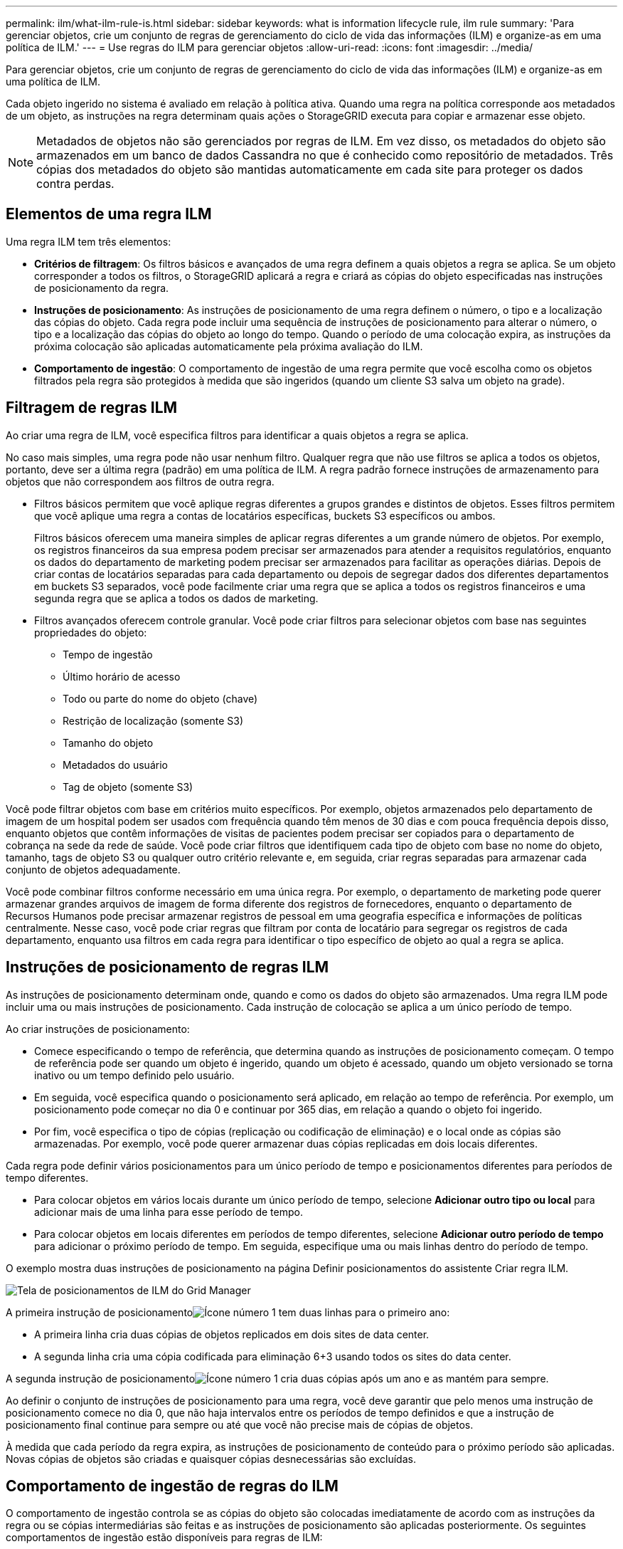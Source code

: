 ---
permalink: ilm/what-ilm-rule-is.html 
sidebar: sidebar 
keywords: what is information lifecycle rule, ilm rule 
summary: 'Para gerenciar objetos, crie um conjunto de regras de gerenciamento do ciclo de vida das informações (ILM) e organize-as em uma política de ILM.' 
---
= Use regras do ILM para gerenciar objetos
:allow-uri-read: 
:icons: font
:imagesdir: ../media/


[role="lead"]
Para gerenciar objetos, crie um conjunto de regras de gerenciamento do ciclo de vida das informações (ILM) e organize-as em uma política de ILM.

Cada objeto ingerido no sistema é avaliado em relação à política ativa.  Quando uma regra na política corresponde aos metadados de um objeto, as instruções na regra determinam quais ações o StorageGRID executa para copiar e armazenar esse objeto.


NOTE: Metadados de objetos não são gerenciados por regras de ILM.  Em vez disso, os metadados do objeto são armazenados em um banco de dados Cassandra no que é conhecido como repositório de metadados.  Três cópias dos metadados do objeto são mantidas automaticamente em cada site para proteger os dados contra perdas.



== Elementos de uma regra ILM

Uma regra ILM tem três elementos:

* *Critérios de filtragem*: Os filtros básicos e avançados de uma regra definem a quais objetos a regra se aplica.  Se um objeto corresponder a todos os filtros, o StorageGRID aplicará a regra e criará as cópias do objeto especificadas nas instruções de posicionamento da regra.
* *Instruções de posicionamento*: As instruções de posicionamento de uma regra definem o número, o tipo e a localização das cópias do objeto.  Cada regra pode incluir uma sequência de instruções de posicionamento para alterar o número, o tipo e a localização das cópias do objeto ao longo do tempo.  Quando o período de uma colocação expira, as instruções da próxima colocação são aplicadas automaticamente pela próxima avaliação do ILM.
* *Comportamento de ingestão*: O comportamento de ingestão de uma regra permite que você escolha como os objetos filtrados pela regra são protegidos à medida que são ingeridos (quando um cliente S3 salva um objeto na grade).




== Filtragem de regras ILM

Ao criar uma regra de ILM, você especifica filtros para identificar a quais objetos a regra se aplica.

No caso mais simples, uma regra pode não usar nenhum filtro.  Qualquer regra que não use filtros se aplica a todos os objetos, portanto, deve ser a última regra (padrão) em uma política de ILM.  A regra padrão fornece instruções de armazenamento para objetos que não correspondem aos filtros de outra regra.

* Filtros básicos permitem que você aplique regras diferentes a grupos grandes e distintos de objetos.  Esses filtros permitem que você aplique uma regra a contas de locatários específicas, buckets S3 específicos ou ambos.
+
Filtros básicos oferecem uma maneira simples de aplicar regras diferentes a um grande número de objetos.  Por exemplo, os registros financeiros da sua empresa podem precisar ser armazenados para atender a requisitos regulatórios, enquanto os dados do departamento de marketing podem precisar ser armazenados para facilitar as operações diárias.  Depois de criar contas de locatários separadas para cada departamento ou depois de segregar dados dos diferentes departamentos em buckets S3 separados, você pode facilmente criar uma regra que se aplica a todos os registros financeiros e uma segunda regra que se aplica a todos os dados de marketing.

* Filtros avançados oferecem controle granular.  Você pode criar filtros para selecionar objetos com base nas seguintes propriedades do objeto:
+
** Tempo de ingestão
** Último horário de acesso
** Todo ou parte do nome do objeto (chave)
** Restrição de localização (somente S3)
** Tamanho do objeto
** Metadados do usuário
** Tag de objeto (somente S3)




Você pode filtrar objetos com base em critérios muito específicos.  Por exemplo, objetos armazenados pelo departamento de imagem de um hospital podem ser usados com frequência quando têm menos de 30 dias e com pouca frequência depois disso, enquanto objetos que contêm informações de visitas de pacientes podem precisar ser copiados para o departamento de cobrança na sede da rede de saúde.  Você pode criar filtros que identifiquem cada tipo de objeto com base no nome do objeto, tamanho, tags de objeto S3 ou qualquer outro critério relevante e, em seguida, criar regras separadas para armazenar cada conjunto de objetos adequadamente.

Você pode combinar filtros conforme necessário em uma única regra.  Por exemplo, o departamento de marketing pode querer armazenar grandes arquivos de imagem de forma diferente dos registros de fornecedores, enquanto o departamento de Recursos Humanos pode precisar armazenar registros de pessoal em uma geografia específica e informações de políticas centralmente.  Nesse caso, você pode criar regras que filtram por conta de locatário para segregar os registros de cada departamento, enquanto usa filtros em cada regra para identificar o tipo específico de objeto ao qual a regra se aplica.



== Instruções de posicionamento de regras ILM

As instruções de posicionamento determinam onde, quando e como os dados do objeto são armazenados.  Uma regra ILM pode incluir uma ou mais instruções de posicionamento.  Cada instrução de colocação se aplica a um único período de tempo.

Ao criar instruções de posicionamento:

* Comece especificando o tempo de referência, que determina quando as instruções de posicionamento começam.  O tempo de referência pode ser quando um objeto é ingerido, quando um objeto é acessado, quando um objeto versionado se torna inativo ou um tempo definido pelo usuário.
* Em seguida, você especifica quando o posicionamento será aplicado, em relação ao tempo de referência.  Por exemplo, um posicionamento pode começar no dia 0 e continuar por 365 dias, em relação a quando o objeto foi ingerido.
* Por fim, você especifica o tipo de cópias (replicação ou codificação de eliminação) e o local onde as cópias são armazenadas.  Por exemplo, você pode querer armazenar duas cópias replicadas em dois locais diferentes.


Cada regra pode definir vários posicionamentos para um único período de tempo e posicionamentos diferentes para períodos de tempo diferentes.

* Para colocar objetos em vários locais durante um único período de tempo, selecione *Adicionar outro tipo ou local* para adicionar mais de uma linha para esse período de tempo.
* Para colocar objetos em locais diferentes em períodos de tempo diferentes, selecione *Adicionar outro período de tempo* para adicionar o próximo período de tempo.  Em seguida, especifique uma ou mais linhas dentro do período de tempo.


O exemplo mostra duas instruções de posicionamento na página Definir posicionamentos do assistente Criar regra ILM.

image::../media/ilm_rule_multiple_placements_in_single_time_period.png[Tela de posicionamentos de ILM do Grid Manager]

A primeira instrução de posicionamentoimage:../media/icon_number_1.png["Ícone número 1"] tem duas linhas para o primeiro ano:

* A primeira linha cria duas cópias de objetos replicados em dois sites de data center.
* A segunda linha cria uma cópia codificada para eliminação 6+3 usando todos os sites do data center.


A segunda instrução de posicionamentoimage:../media/icon_number_2.png["Ícone número 1"] cria duas cópias após um ano e as mantém para sempre.

Ao definir o conjunto de instruções de posicionamento para uma regra, você deve garantir que pelo menos uma instrução de posicionamento comece no dia 0, que não haja intervalos entre os períodos de tempo definidos e que a instrução de posicionamento final continue para sempre ou até que você não precise mais de cópias de objetos.

À medida que cada período da regra expira, as instruções de posicionamento de conteúdo para o próximo período são aplicadas.  Novas cópias de objetos são criadas e quaisquer cópias desnecessárias são excluídas.



== Comportamento de ingestão de regras do ILM

O comportamento de ingestão controla se as cópias do objeto são colocadas imediatamente de acordo com as instruções da regra ou se cópias intermediárias são feitas e as instruções de posicionamento são aplicadas posteriormente.  Os seguintes comportamentos de ingestão estão disponíveis para regras de ILM:

* *Balanceado*: O StorageGRID tenta fazer todas as cópias especificadas na regra ILM na ingestão; se isso não for possível, cópias provisórias são feitas e o sucesso é retornado ao cliente.  As cópias especificadas na regra ILM são feitas quando possível.
* *Rigoroso*: Todas as cópias especificadas na regra ILM devem ser feitas antes que o sucesso seja retornado ao cliente.
* *Dual commit*: O StorageGRID faz imediatamente cópias provisórias do objeto e retorna sucesso ao cliente.  Cópias especificadas na regra ILM são feitas quando possível.


.Informações relacionadas
* link:data-protection-options-for-ingest.html["Opções de ingestão"]
* link:advantages-disadvantages-of-ingest-options.html["Vantagens, desvantagens e limitações das opções de ingestão"]
* link:../s3/consistency-controls.html#how-consistency-controls-and-ILM-rules-interact["Como a consistência e as regras do ILM interagem para afetar a proteção de dados"]




== Exemplo de regra ILM

Por exemplo, uma regra ILM poderia especificar o seguinte:

* Aplicar somente aos objetos pertencentes ao Locatário A.
* Faça duas cópias replicadas desses objetos e armazene cada cópia em um local diferente.
* Mantenha as duas cópias "para sempre", o que significa que o StorageGRID não as excluirá automaticamente.  Em vez disso, o StorageGRID manterá esses objetos até que eles sejam excluídos por uma solicitação de exclusão do cliente ou pelo término do ciclo de vida de um bucket.
* Use a opção Balanceado para o comportamento de ingestão: a instrução de posicionamento de dois sites é aplicada assim que o Locatário A salva um objeto no StorageGRID, a menos que não seja possível fazer imediatamente as duas cópias necessárias.
+
Por exemplo, se o Site 2 estiver inacessível quando o Locatário A salvar um objeto, o StorageGRID fará duas cópias provisórias nos Nós de Armazenamento no Site 1.  Assim que o Site 2 estiver disponível, o StorageGRID fará a cópia necessária naquele site.



.Informações relacionadas
* link:what-storage-pool-is.html["O que é um pool de armazenamento"]
* link:what-cloud-storage-pool-is.html["O que é um pool de armazenamento em nuvem"]

